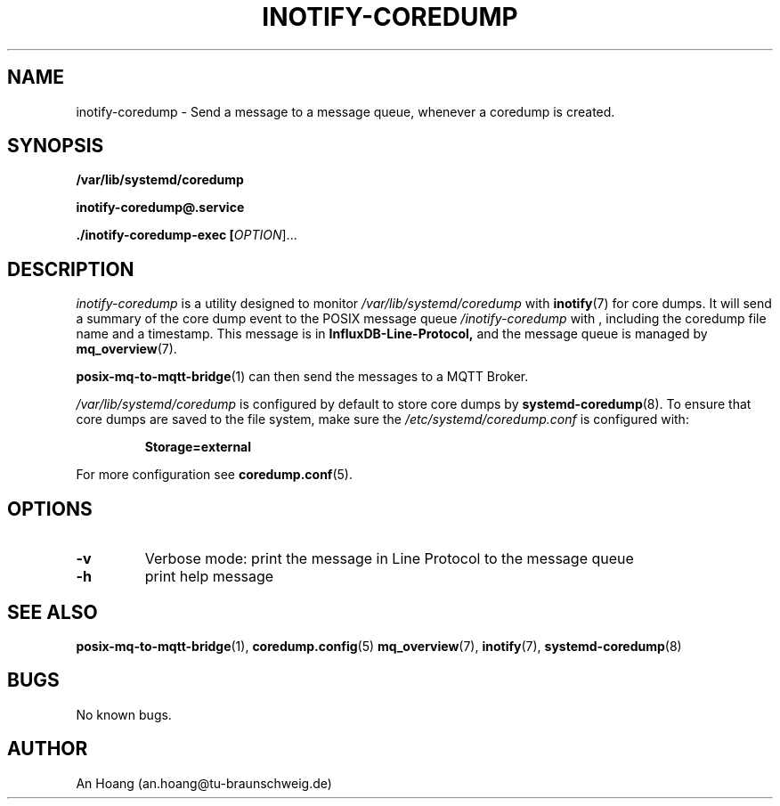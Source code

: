 .\" Manpage for inotify\-coredump.
.\" Contact an.hoang@tu\-braunschweig.de to correct errors or typos.
.TH "INOTIFY\-COREDUMP" "1" "05 Juli 2024" "1.0" "inotify-coredump man page"
.SH NAME
inotify-coredump \- Send a message to a message queue, whenever a coredump is created.
.SH SYNOPSIS
.PP
.B /var/lib/systemd/coredump
.PP
.B inotify\-coredump@\&.service
.PP
.B ./inotify\-coredump\-exec [\fI\,OPTION\/\fR]...
.PP
.SH DESCRIPTION
.PP
\fIinotify\-coredump\fR is a utility designed to monitor 
.I /var/lib/systemd/coredump
with
.BR inotify (7) 
for core dumps\&. It will send a summary of the core dump event to 
the POSIX message queue \fI/inotify\-coredump\fR with
, including the coredump file name and a timestamp\&. This message is in 
.B InfluxDB\-Line\-Protocol,
and the message queue is managed by
.BR mq_overview (7)\&. 
.PP
.BR posix\-mq\-to\-mqtt\-bridge (1) 
can then send the messages to a MQTT Broker\&.
.PP
.I /var/lib/systemd/coredump 
is configured by default to store core dumps by 
.BR systemd\-coredump (8)\&.
To ensure that core dumps are saved to the file system, make sure the 
.I /etc/systemd/coredump\&.conf
is configured with:
.PP
.RS
.nf
\fBStorage=external\fR
.fi
.RE
.PP
For more configuration see 
.BR coredump\&.conf (5)\&.
.SH OPTIONS
.TP
\fB\-v\fR                       
Verbose mode: print the message in Line Protocol to the message queue 
.TP
\fB\-h\fR
print help message
.SH "SEE ALSO"
.BR posix\-mq\-to\-mqtt\-bridge (1),
.BR coredump\&.config (5)
.BR mq_overview (7),
.BR inotify (7),
.BR systemd\-coredump (8)
.SH BUGS
No known bugs.
.SH AUTHOR
An Hoang (an.hoang@tu\-braunschweig.de)
